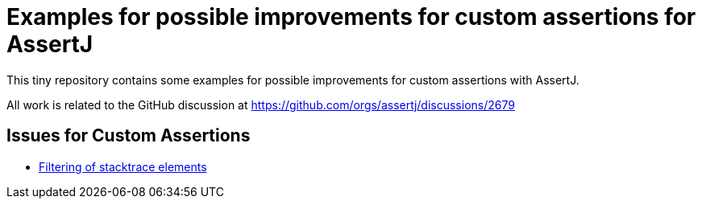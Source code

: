 = Examples for possible improvements for custom assertions for AssertJ

This tiny repository contains some examples for possible improvements for custom assertions with AssertJ.

All work is related to the GitHub discussion at https://github.com/orgs/assertj/discussions/2679

== Issues for Custom Assertions

* link:src/main/java/com/example/assertj/reusing/stacktracefiltering/readme.adoc[Filtering of stacktrace elements]